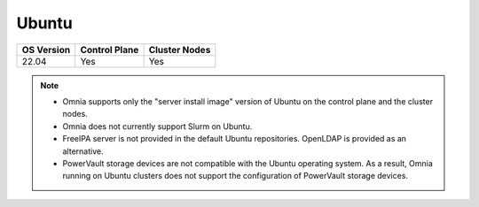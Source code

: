 Ubuntu
======

========== ============= =============
OS Version Control Plane Cluster Nodes
========== ============= =============
22.04        Yes            Yes
========== ============= =============

.. note::
    * Omnia supports only the "server install image" version of Ubuntu on the control plane and the cluster nodes.
    * Omnia does not currently support Slurm on Ubuntu.
    * FreeIPA server is not provided in the default Ubuntu repositories. OpenLDAP is provided as an alternative.
    * PowerVault storage devices are not compatible with the Ubuntu operating system. As a result, Omnia running on Ubuntu clusters does not support the configuration of PowerVault storage devices.